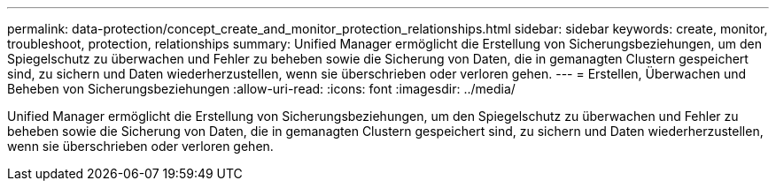 ---
permalink: data-protection/concept_create_and_monitor_protection_relationships.html 
sidebar: sidebar 
keywords: create, monitor, troubleshoot, protection, relationships 
summary: Unified Manager ermöglicht die Erstellung von Sicherungsbeziehungen, um den Spiegelschutz zu überwachen und Fehler zu beheben sowie die Sicherung von Daten, die in gemanagten Clustern gespeichert sind, zu sichern und Daten wiederherzustellen, wenn sie überschrieben oder verloren gehen. 
---
= Erstellen, Überwachen und Beheben von Sicherungsbeziehungen
:allow-uri-read: 
:icons: font
:imagesdir: ../media/


[role="lead"]
Unified Manager ermöglicht die Erstellung von Sicherungsbeziehungen, um den Spiegelschutz zu überwachen und Fehler zu beheben sowie die Sicherung von Daten, die in gemanagten Clustern gespeichert sind, zu sichern und Daten wiederherzustellen, wenn sie überschrieben oder verloren gehen.
